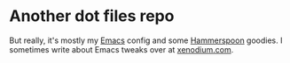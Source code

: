 * Another dot files repo

But really, it's mostly my [[https://www.gnu.org/software/emacs/][Emacs]] config and some [[https://www.hammerspoon.org/][Hammerspoon]] goodies. I sometimes write about Emacs tweaks over at [[https://xenodium.com][xenodium.com]].

[[file:README.org.res/emacs.png]]
